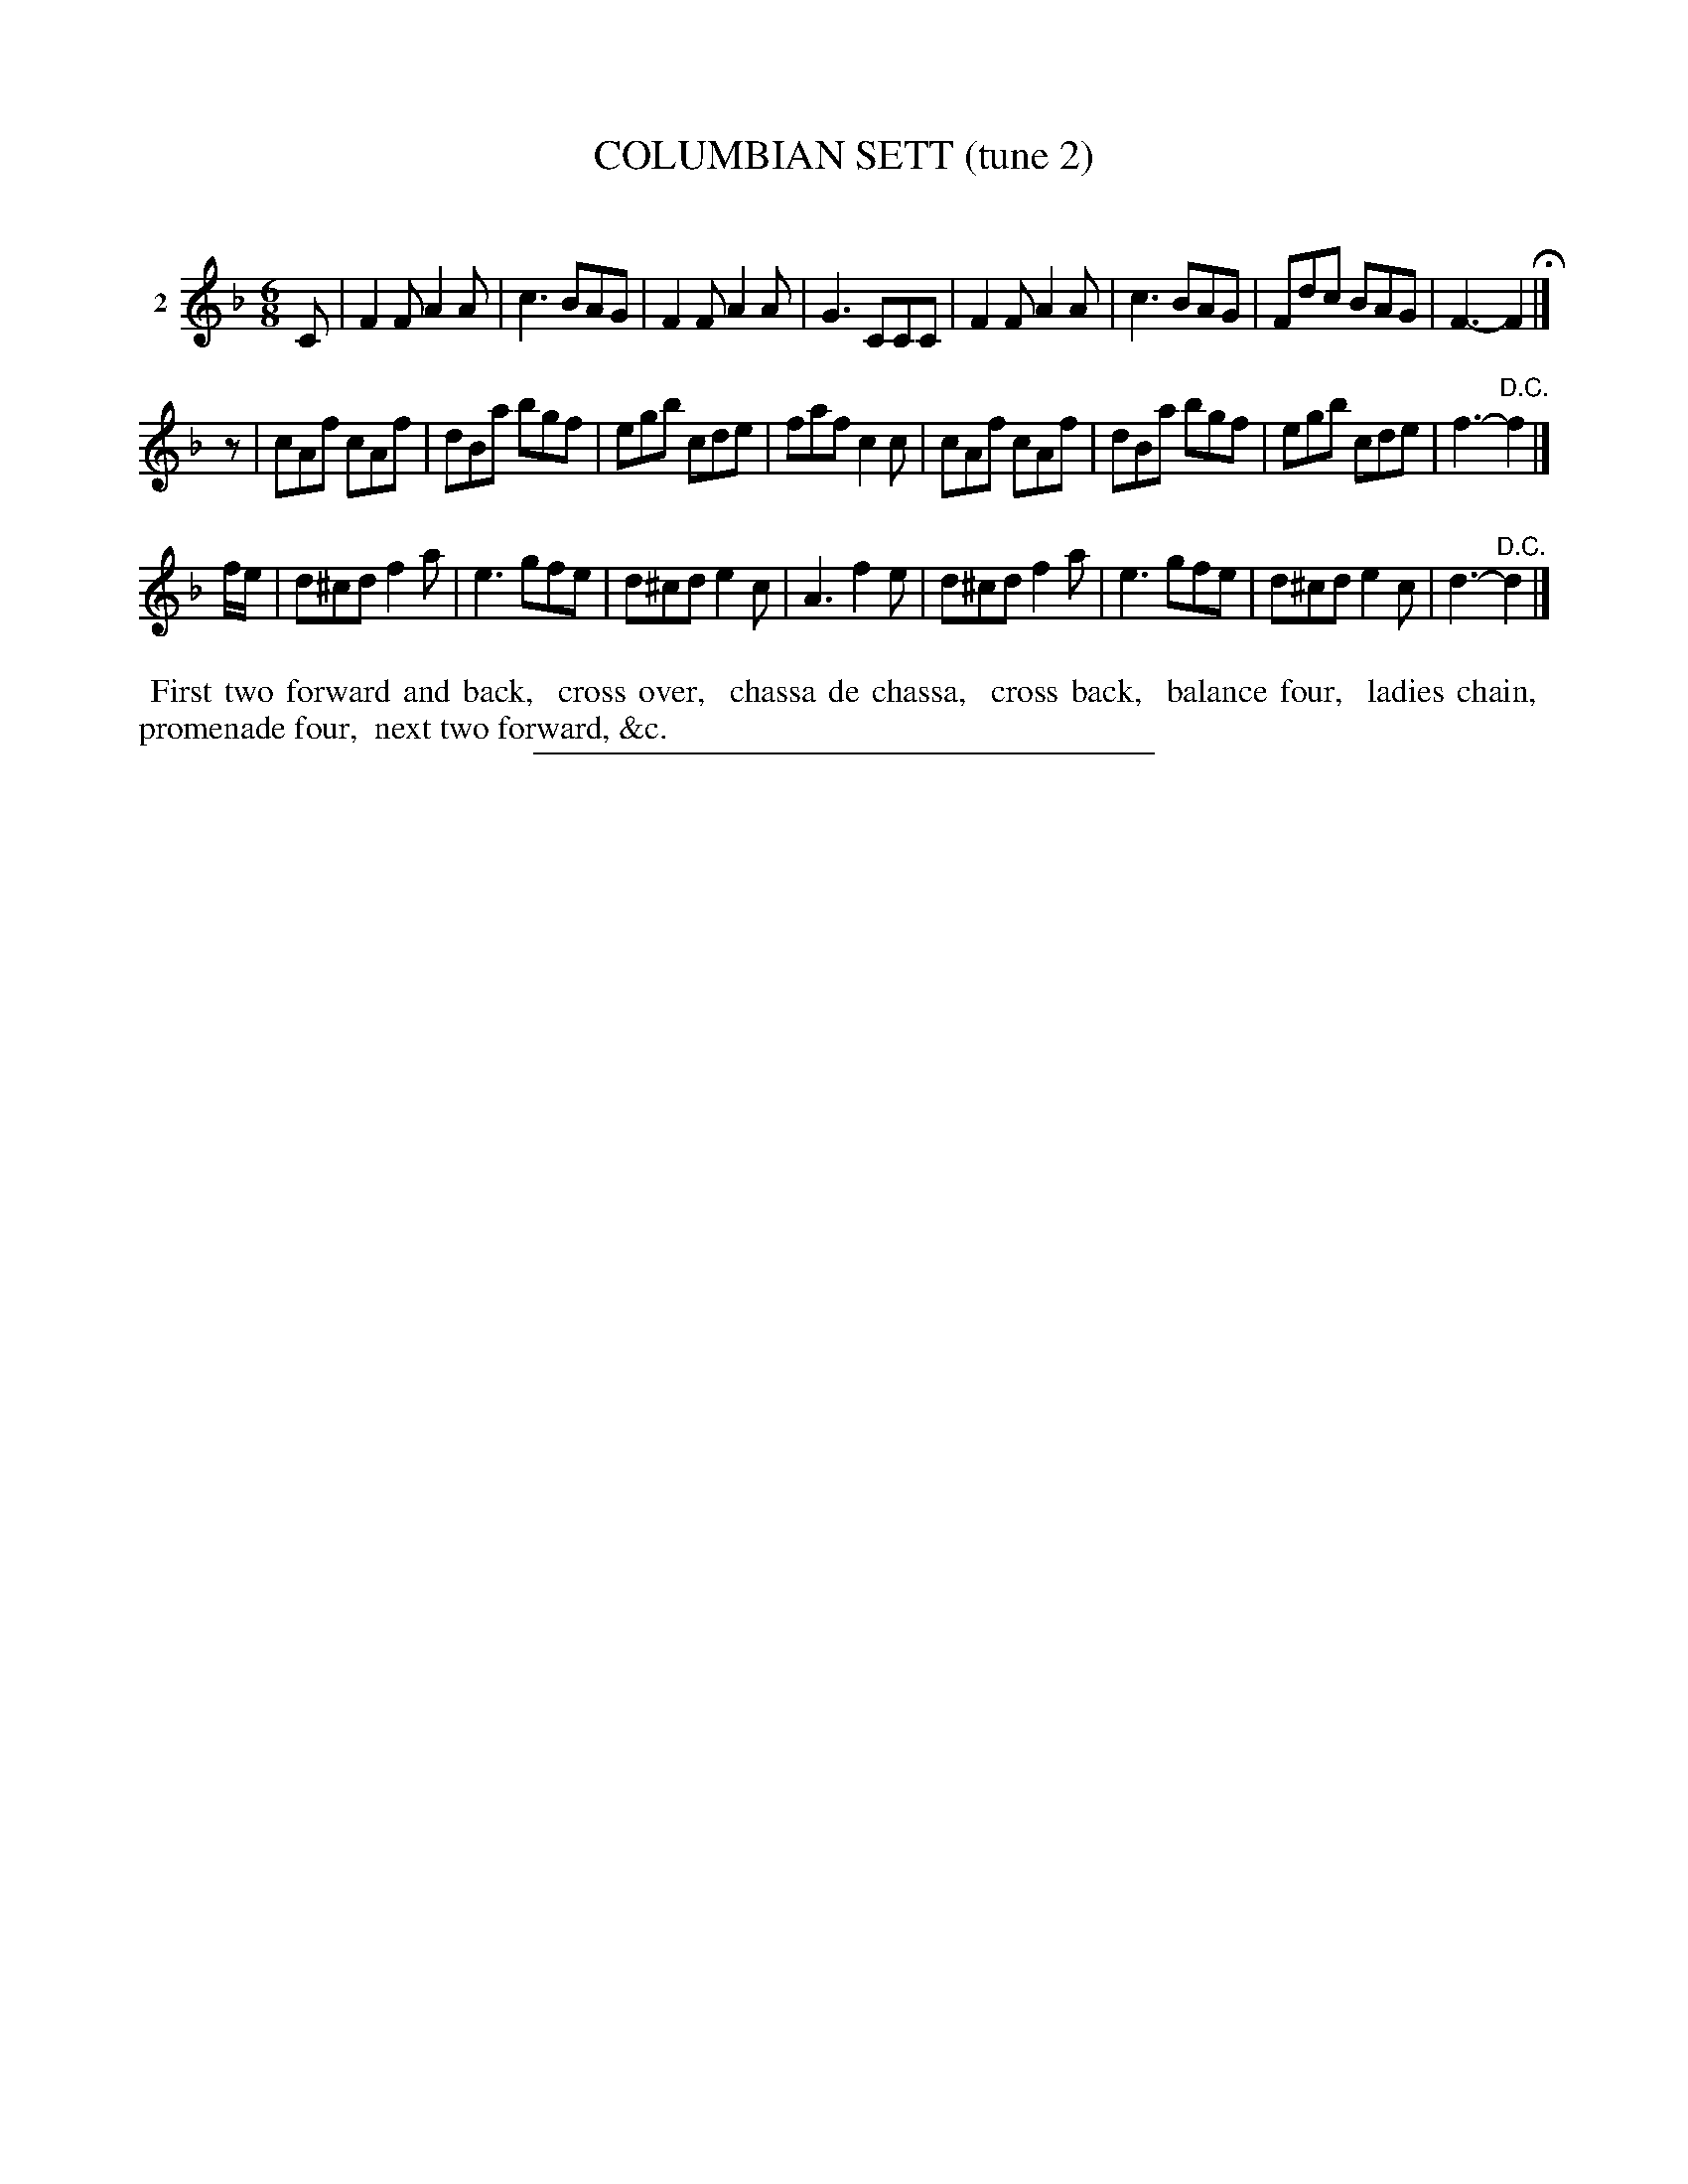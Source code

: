 X: 20922
T: COLUMBIAN SETT (tune 2)
C:
%R: jig
B: Elias Howe "The Musician's Companion" 1843 p.92 #2
S: http://imslp.org/wiki/The_Musician's_Companion_(Howe,_Elias)
Z: 2015 John Chambers <jc:trillian.mit.edu>
N: Initial rest added to 2nd strain to fix the rhythm.
M: 6/8
L: 1/8
K: F
% - - - - - - - - - - - - - - - - - - - - - - - - - - - - -
V: 1 name="2"
C |\
F2F A2A | c3 BAG | F2F A2A | G3 CCC |\
F2F A2A | c3 BAG | Fdc BAG | F3- F2 H|]
z |\
cAf cAf | dBa bgf | egb cde | faf c2c |\
cAf cAf | dBa bgf | egb cde | f3- "^D.C."f2 |]
f/e/ |\
d^cd f2a | e3 gfe | d^cd e2c | A3 f2e |\
d^cd f2a | e3 gfe | d^cd e2c | d3- "^D.C."d2 |]
% - - - - - - - - - - Dance description - - - - - - - - - -
%%begintext align
%% First two forward and back,
%% cross over,
%% chassa de chassa,
%% cross back,
%% balance four,
%% ladies chain,
%% promenade four,
%% next two forward, &c.
%%endtext
% - - - - - - - - - - - - - - - - - - - - - - - - - - - - -
%%sep 1 1 300
